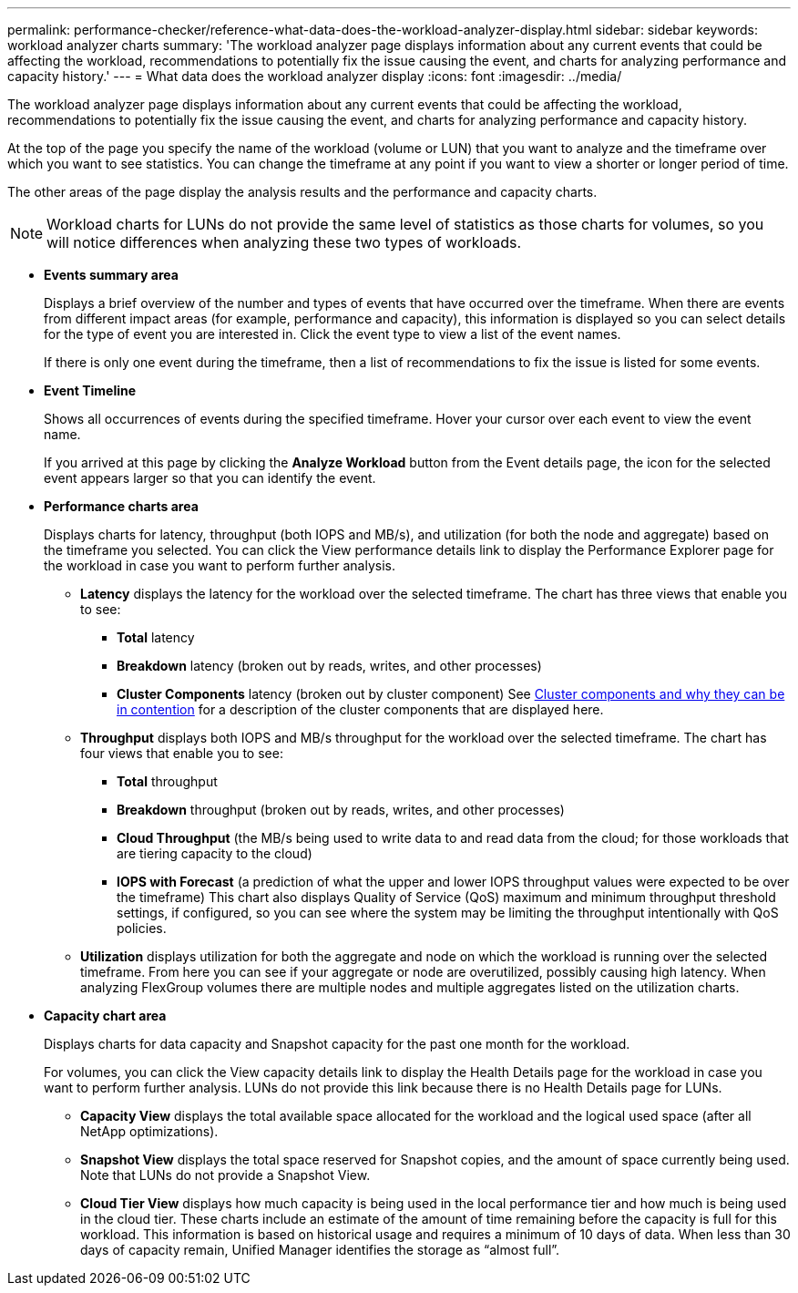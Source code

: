 ---
permalink: performance-checker/reference-what-data-does-the-workload-analyzer-display.html
sidebar: sidebar
keywords: workload analyzer charts
summary: 'The workload analyzer page displays information about any current events that could be affecting the workload, recommendations to potentially fix the issue causing the event, and charts for analyzing performance and capacity history.'
---
= What data does the workload analyzer display
:icons: font
:imagesdir: ../media/

[.lead]
The workload analyzer page displays information about any current events that could be affecting the workload, recommendations to potentially fix the issue causing the event, and charts for analyzing performance and capacity history.

At the top of the page you specify the name of the workload (volume or LUN) that you want to analyze and the timeframe over which you want to see statistics. You can change the timeframe at any point if you want to view a shorter or longer period of time.

The other areas of the page display the analysis results and the performance and capacity charts.

[NOTE]
====
Workload charts for LUNs do not provide the same level of statistics as those charts for volumes, so you will notice differences when analyzing these two types of workloads.
====

* *Events summary area*
+
Displays a brief overview of the number and types of events that have occurred over the timeframe. When there are events from different impact areas (for example, performance and capacity), this information is displayed so you can select details for the type of event you are interested in. Click the event type to view a list of the event names.
+
If there is only one event during the timeframe, then a list of recommendations to fix the issue is listed for some events.

* *Event Timeline*
+
Shows all occurrences of events during the specified timeframe. Hover your cursor over each event to view the event name.
+
If you arrived at this page by clicking the *Analyze Workload* button from the Event details page, the icon for the selected event appears larger so that you can identify the event.

* *Performance charts area*
+
Displays charts for latency, throughput (both IOPS and MB/s), and utilization (for both the node and aggregate) based on the timeframe you selected. You can click the View performance details link to display the Performance Explorer page for the workload in case you want to perform further analysis.

 ** *Latency* displays the latency for the workload over the selected timeframe. The chart has three views that enable you to see:
  *** *Total* latency
  *** *Breakdown* latency (broken out by reads, writes, and other processes)
  *** *Cluster Components* latency (broken out by cluster component)
See xref:concept-cluster-components-and-why-they-can-be-in-contention.adoc[Cluster components and why they can be in contention] for a description of the cluster components that are displayed here.
 ** *Throughput* displays both IOPS and MB/s throughput for the workload over the selected timeframe. The chart has four views that enable you to see:
  *** *Total* throughput
  *** *Breakdown* throughput (broken out by reads, writes, and other processes)
  *** *Cloud Throughput* (the MB/s being used to write data to and read data from the cloud; for those workloads that are tiering capacity to the cloud)
  *** *IOPS with Forecast* (a prediction of what the upper and lower IOPS throughput values were expected to be over the timeframe)
This chart also displays Quality of Service (QoS) maximum and minimum throughput threshold settings, if configured, so you can see where the system may be limiting the throughput intentionally with QoS policies.
 ** *Utilization* displays utilization for both the aggregate and node on which the workload is running over the selected timeframe. From here you can see if your aggregate or node are overutilized, possibly causing high latency. When analyzing FlexGroup volumes there are multiple nodes and multiple aggregates listed on the utilization charts.

* *Capacity chart area*
+
Displays charts for data capacity and Snapshot capacity for the past one month for the workload.
+
For volumes, you can click the View capacity details link to display the Health Details page for the workload in case you want to perform further analysis. LUNs do not provide this link because there is no Health Details page for LUNs.

 ** *Capacity View* displays the total available space allocated for the workload and the logical used space (after all NetApp optimizations).
 ** *Snapshot View* displays the total space reserved for Snapshot copies, and the amount of space currently being used. Note that LUNs do not provide a Snapshot View.
 ** *Cloud Tier View* displays how much capacity is being used in the local performance tier and how much is being used in the cloud tier.
These charts include an estimate of the amount of time remaining before the capacity is full for this workload. This information is based on historical usage and requires a minimum of 10 days of data. When less than 30 days of capacity remain, Unified Manager identifies the storage as "`almost full`".
